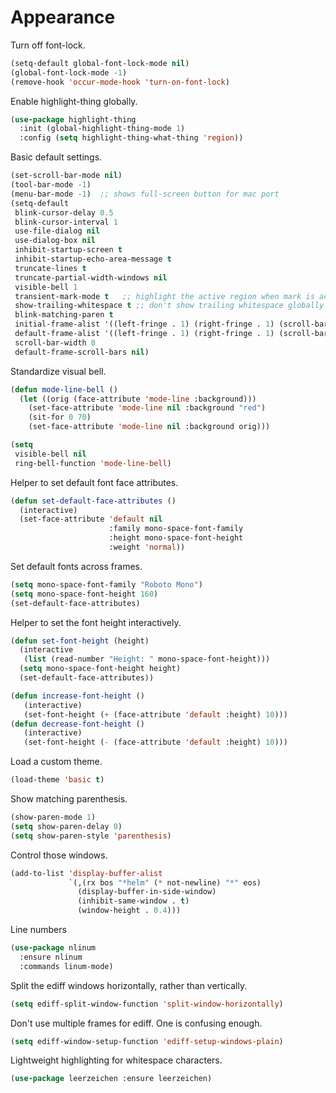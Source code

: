 * Appearance

  Turn off font-lock.

  #+begin_src emacs-lisp
    (setq-default global-font-lock-mode nil)
    (global-font-lock-mode -1)
    (remove-hook 'occur-mode-hook 'turn-on-font-lock)
  #+end_src

  Enable highlight-thing globally.

  #+begin_src emacs-lisp
    (use-package highlight-thing
      :init (global-highlight-thing-mode 1)
      :config (setq highlight-thing-what-thing 'region))
  #+end_src

  Basic default settings.

  #+begin_src emacs-lisp
    (set-scroll-bar-mode nil)
    (tool-bar-mode -1)
    (menu-bar-mode -1)  ;; shows full-screen button for mac port
    (setq-default
     blink-cursor-delay 0.5
     blink-cursor-interval 1
     use-file-dialog nil
     use-dialog-box nil
     inhibit-startup-screen t
     inhibit-startup-echo-area-message t
     truncate-lines t
     truncate-partial-width-windows nil
     visible-bell 1
     transient-mark-mode t   ;; highlight the active region when mark is active
     show-trailing-whitespace t ;; don't show trailing whitespace globally
     blink-matching-paren t
     initial-frame-alist '((left-fringe . 1) (right-fringe . 1) (scroll-bar-width . nil))
     default-frame-alist '((left-fringe . 1) (right-fringe . 1) (scroll-bar-width . nil))
     scroll-bar-width 0
     default-frame-scroll-bars nil)
  #+end_src

  Standardize visual bell.

  #+begin_src emacs-lisp
    (defun mode-line-bell ()
      (let ((orig (face-attribute 'mode-line :background)))
        (set-face-attribute 'mode-line nil :background "red")
        (sit-for 0 70)
        (set-face-attribute 'mode-line nil :background orig)))

    (setq
     visible-bell nil
     ring-bell-function 'mode-line-bell)
  #+end_src

  Helper to set default font face attributes.

  #+begin_src emacs-lisp
    (defun set-default-face-attributes ()
      (interactive)
      (set-face-attribute 'default nil
                          :family mono-space-font-family
                          :height mono-space-font-height
                          :weight 'normal))
  #+end_src

  Set default fonts across frames.

  #+begin_src emacs-lisp
    (setq mono-space-font-family "Roboto Mono")
    (setq mono-space-font-height 160)
    (set-default-face-attributes)
  #+end_src

  Helper to set the font height interactively.

  #+begin_src emacs-lisp
    (defun set-font-height (height)
      (interactive
       (list (read-number "Height: " mono-space-font-height)))
      (setq mono-space-font-height height)
      (set-default-face-attributes))
  #+end_src

  #+begin_src emacs-lisp
    (defun increase-font-height ()
       (interactive)
       (set-font-height (+ (face-attribute 'default :height) 10)))
    (defun decrease-font-height ()
       (interactive)
       (set-font-height (- (face-attribute 'default :height) 10)))
  #+end_src

  Load a custom theme.

  #+begin_src emacs-lisp
    (load-theme 'basic t)
  #+end_src

  Show matching parenthesis.

  #+begin_src emacs-lisp
    (show-paren-mode 1)
    (setq show-paren-delay 0)
    (setq show-paren-style 'parenthesis)
  #+end_src

  Control those windows.

  #+begin_src emacs-lisp
    (add-to-list 'display-buffer-alist
                 `(,(rx bos "*helm" (* not-newline) "*" eos)
                   (display-buffer-in-side-window)
                   (inhibit-same-window . t)
                   (window-height . 0.4)))
  #+end_src

  Line numbers

  #+begin_src emacs-lisp
    (use-package nlinum
      :ensure nlinum
      :commands linum-mode)
  #+end_src

  Split the ediff windows horizontally, rather than vertically.

  #+begin_src emacs-lisp
    (setq ediff-split-window-function 'split-window-horizontally)
  #+end_src

  Don't use multiple frames for ediff. One is confusing enough.

  #+begin_src emacs-lisp
    (setq ediff-window-setup-function 'ediff-setup-windows-plain)
  #+end_src

  Lightweight highlighting for whitespace characters.

  #+begin_src emacs-lisp
    (use-package leerzeichen :ensure leerzeichen)
  #+end_src
